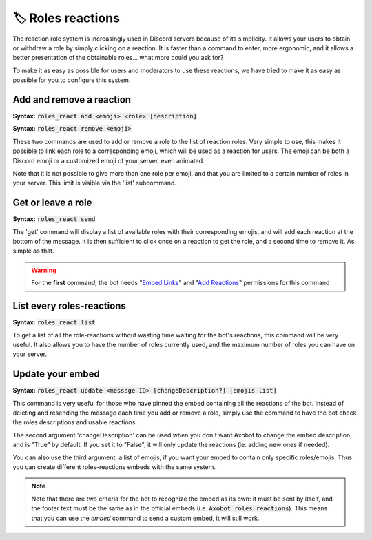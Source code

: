 ==================
🏷️ Roles reactions
==================

The reaction role system is increasingly used in Discord servers because of its simplicity. It allows your users to obtain or withdraw a role by simply clicking on a reaction. It is faster than a command to enter, more ergonomic, and it allows a better presentation of the obtainable roles... what more could you ask for?

To make it as easy as possible for users and moderators to use these reactions, we have tried to make it as easy as possible for you to configure this system.

-------------------------
Add and remove a reaction
-------------------------

**Syntax:** :code:`roles_react add <emoji> <role> [description]`

**Syntax:** :code:`roles_react remove <emoji>`

These two commands are used to add or remove a role to the list of reaction roles. Very simple to use, this makes it possible to link each role to a corresponding emoji, which will be used as a reaction for users. The emoji can be both a Discord emoji or a customized emoji of your server, even animated.

Note that it is not possible to give more than one role per emoji, and that you are limited to a certain number of roles in your server. This limit is visible via the 'list' subcommand.


-------------------
Get or leave a role
-------------------

**Syntax:** :code:`roles_react send`

The 'get' command will display a list of available roles with their corresponding emojis, and will add each reaction at the bottom of the message. It is then sufficient to click once on a reaction to get the role, and a second time to remove it. As simple as that.


.. warning:: For the **first** command, the bot needs "`Embed Links <perms.html#embed-links>`__" and "`Add Reactions <perms.html#add-reactions>`__" permissions for this command

--------------------------
List every roles-reactions
--------------------------

**Syntax:** :code:`roles_react list`

To get a list of all the role-reactions without wasting time waiting for the bot's reactions, this command will be very useful. It also allows you to have the number of roles currently used, and the maximum number of roles you can have on your server.



-----------------
Update your embed
-----------------

**Syntax:** :code:`roles_react update <message ID> [changeDescription?] [emojis list]`

This command is very useful for those who have pinned the embed containing all the reactions of the bot. Instead of deleting and resending the message each time you add or remove a role, simply use the command to have the bot check the roles descriptions and usable reactions.

The second argument 'changeDescription' can be used when you don't want Axobot to change the embed description, and is "True" by default. If you set it to "False", it will only update the reactions (ie. adding new ones if needed).

You can also use the third argument, a list of emojis, if you want your embed to contain only specific roles/emojis. Thus you can create different roles-reactions embeds with the same system.

.. note:: Note that there are two criteria for the bot to recognize the embed as its own: it must be sent by itself, and the footer text must be the same as in the official embeds (i.e. :code:`Axobot roles reactions`). This means that you can use the `embed` command to send a custom embed, it will still work.
